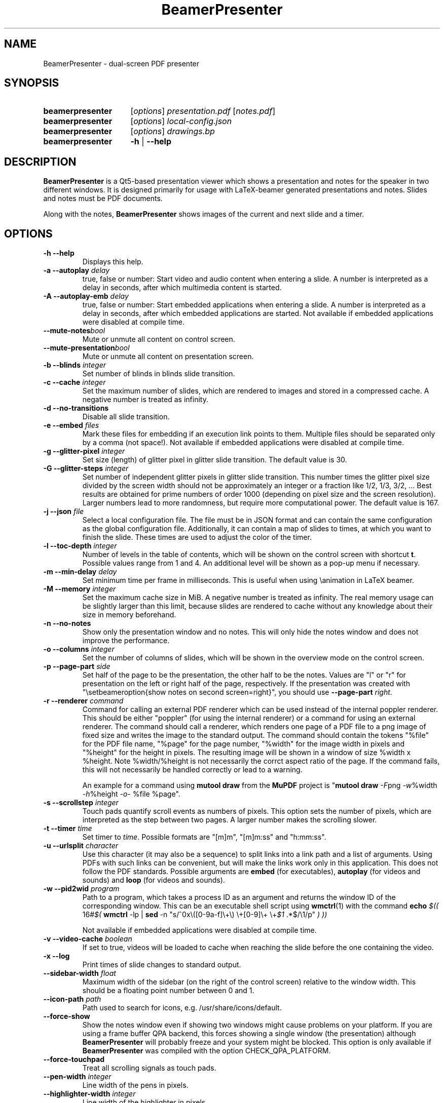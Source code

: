 .TH BeamerPresenter 1 "28 December 2019"
.
.SH NAME
BeamerPresenter \- dual-screen PDF presenter
.
.
.SH SYNOPSIS
.
.SY beamerpresenter
.RI [ options ]
.I presentation.pdf
.RI [ notes.pdf ]
.
.SY beamerpresenter
.RI [ options ]
.I local-config.json
.
.SY beamerpresenter
.RI [ options ]
.I drawings.bp
.
.SY beamerpresenter
.BR \-h " | " \-\-help
.
.
.SH DESCRIPTION
.
.B BeamerPresenter
is a Qt5-based presentation viewer which shows a presentation and notes for the speaker in two different windows. It is designed primarily for usage with LaTeX-beamer generated presentations and notes. Slides and notes must be PDF documents.
.PP
Along with the notes,
.B BeamerPresenter
shows images of the current and next slide and a timer.
.
.
.SH OPTIONS
.
.TP
.B \-h \-\-help
Displays this help.
.
.TP
.BI "\-a \-\-autoplay " delay
true, false or number: Start video and audio content when entering a slide. A number is interpreted as a delay in seconds, after which multimedia content is started.
.
.TP
.BI "\-A \-\-autoplay-emb " delay
true, false or number: Start embedded applications when entering a slide. A number is interpreted as a delay in seconds, after which embedded applications are started.
Not available if embedded applications were disabled at compile time.
.
.TP
.BI "\-\-mute-notes" bool
Mute or unmute all content on control screen.
.
.TP
.BI "\-\-mute-presentation" bool
Mute or unmute all content on presentation screen.
.
.TP
.BI "\-b \-\-blinds " integer
Set number of blinds in blinds slide transition.
.
.TP
.BI "\-c \-\-cache " integer
Set the maximum number of slides, which are rendered to images and stored in a compressed cache. A negative number is treated as infinity.
.
.TP
.BI "\-d \-\-no-transitions "
Disable all slide transition.
.
.TP
.BI "\-e \-\-embed " files
Mark these files for embedding if an execution link points to them. Multiple files should be separated only by a comma (not space!).
Not available if embedded applications were disabled at compile time.
.
.TP
.BI "\-g \-\-glitter-pixel " integer
Set size (length) of glitter pixel in glitter slide transition. The default value is 30.
.
.TP
.BI "\-G \-\-glitter-steps " integer
Set number of independent glitter pixels in glitter slide transition. This number times the glitter pixel size divided by the screen width should not be approximately an integer or a fraction like 1/2, 1/3, 3/2, ...
Best results are obtained for prime numbers of order 1000 (depending on pixel size and the screen resolution). Larger numbers lead to more randomness, but require more computational power. The default value is 167.
.
.TP
.BI "\-j \-\-json " file
Select a local configuration file. The file must be in JSON format and can contain the same configuration as the global configuration file. Additionally, it can contain a map of slides to times, at which you want to finish the slide. These times are used to adjust the color of the timer.
.
.TP
.BI "\-l \-\-toc-depth " integer
.RB "Number of levels in the table of contents, which will be shown on the control screen with shortcut " t ". Possible values range from 1 and 4. An additional level will be shown as a pop-up menu if necessary."
.
.TP
.BI "\-m \-\-min-delay " delay
Set minimum time per frame in milliseconds. This is useful when using \\animation in LaTeX beamer.
.
.TP
.BI "\-M \-\-memory " integer
Set the maximum cache size in MiB. A negative number is treated as infinity. The real memory usage can be slightly larger than this limit, because slides are rendered to cache without any knowledge about their size in memory beforehand.
.
.TP
.B \-n \-\-no-notes
Show only the presentation window and no notes. This will only hide the notes window and does not improve the performance.
.
.TP
.BI "\-o \-\-columns " integer
Set the number of columns of slides, which will be shown in the overview mode on the control screen.
.
.TP
.BI "\-p \-\-page-part " side
Set half of the page to be the presentation, the other half to be the notes. Values are "l" or "r" for presentation on the left or right half of the page, respectively. If the presentation was created with "\\setbeameroption{show notes on second screen=right}", you should use
.B \-\-page-part 
.IR right .
.
.TP
.BI "\-r \-\-renderer " command
Command for calling an external PDF renderer which can be used instead of the internal poppler renderer.
This should be either "poppler" (for using the internal renderer) or a command for using an external renderer.
The command should call a renderer, which renders one page of a PDF file to a png image of fixed size and writes the image to the standard output.
The command should contain the tokens "%file" for the PDF file name, "%page" for the page number, "%width" for the image width in pixels and "%height" for the height in pixels.
The resulting image will be shown in a window of size %width x %height. Note %width/%height is not necessarily the corrct aspect ratio of the page.
If the command fails, this will not necessarily be handled correctly or lead to a warning.

An example for a command using
.BR "mutool draw " "from the " MuPDF " project is"
.RB \[dq] "mutool draw"
.IR -F "png " -w "%width " -h "%height " -o "- %file %page\[dq]."
.
.TP
.BI "\-s \-\-scrollstep " integer
Touch pads quantify scroll events as numbers of pixels. This option sets the number of pixels, which are interpreted as the step between two pages. A larger number makes the scrolling slower.
.
.TP
.BI "\-t \-\-timer " time
.RI "Set timer to " "time" ". Possible formats are ""[m]m"", ""[m]m:ss"" and ""h:mm:ss""."
.
.TP
.BI "\-u \-\-urlsplit " character
Use this character (it may also be a sequence) to split links into a link path and a list of arguments. Using PDFs with such links can be convenient, but will make the links work only in this application. This does not follow the PDF standards. Possible arguments are
.BR embed " (for executables), " autoplay " (for videos and sounds) and " loop " (for videos and sounds)."
.
.TP
.BI "\-w \-\-pid2wid " program
Path to a program, which takes a process ID as an argument and returns the window ID of the corresponding window. This can be an executable shell script using
.BR wmctrl (1)
with the command
.B echo
.IR "$(( " "16#" "$("
.BR wmctrl " -lp | " sed " -n
.RI "\[dq]s/^0x\e([0-9a-f]\e+\e) \e+[0-9]\e+ \e+" $1 " .*$/\e1/p\[dq] " ") ))"

Not available if embedded applications were disabled at compile time.
.
.TP
.BI "\-v \-\-video-cache " boolean
If set to true, videos will be loaded to cache when reaching the slide before the one containing the video.
.
.TP
.B \-x \-\-log
Print times of slide changes to standard output.
.
.TP
.BI \-\-sidebar-width " float"
Maximum width of the sidebar (on the right of the control screen) relative to the window width. This should be a floating point number between 0 and 1.
.
.TP
.BI \-\-icon-path " path"
Path used to search for icons, e.g. /usr/share/icons/default.
.
.TP
.B \-\-force-show
.RB "Show the notes window even if showing two windows might cause problems on your platform. If you are using a frame buffer QPA backend, this forces showing a single window (the presentation) although " BeamerPresenter " will probably freeze and your system might be blocked. This option is only available if " BeamerPresenter " was compiled with the option CHECK_QPA_PLATFORM."
.
.TP
.B \-\-force-touchpad
Treat all scrolling signals as touch pads.
.
.TP
.BI \-\-pen-width " integer"
Line width of the pens in pixels.
.
.TP
.BI \-\-highlighter-width " integer"
Line width of the highlighter in pixels.
.
.TP
.BI \-\-eraser-size " integer"
Radius of the eraser in pixels.
.
.TP
.BI \-\-magnifier-size " integer"
Radius of the magnifier in pixels.
.
.TP
.BI \-\-magnification " number"
Magnification factor of the magnifier.
.
.TP
.BI \-\-torch-size " integer"
Radius of the torch in pixels.
.
.TP
.BI \-\-pointer-size " integer"
Radius of the pointer in pixels.
.
.
.SH DEFAULT KEY BINDINGS
.
Key bindings can be changed in the  configuration file. The default configuration is the following.
.TP
.B Mouse wheel
Scroll through presentation. If the presentation screen (the window showing the presentation) is the active window, all displayed pages will be updated. The duration of a page as defined by the PDF will be ignored. If the control screen (the window showing notes) is focused, only the pages on the control screen will be updated. You can continue the presentation with the page currently shown on the control screen by pressing
.BR return ". If you want to continue with the slide shown on the presentation screen, you can use the usual navigation keys or " escape .
.
.TP
.B c
.B update cache
Update cached slides if necessary. An update of the cache is also triggered by a change of the current slide and by updating the current slide.
.
.TP
.B e
.B start embedded current slide
Start all embedded applications on the currently shown slide.
Not available if embedded applications were disabled at compile time.
.
.TP
.B E
.B start all embedded
Start all embedded applications on all slides.
Not available if embedded applications were disabled at compile time.
.
.TP
.B g
.B go to page
Go to page (set focus to page number edit). This will make the control screen the active window.
.
.TP
.B m
.B play pause multimedia
Play or pause all multimedia content on the current slide.
.BR "Analogous options: " "play multimedia" , " pause multimedia" .
.
.TP
.B o
.B toggle cursor
Toggle cursor visibility (only on the presentation screen).
.BR "Analogous options: " "show cursor" , " hide cursor" .
.
.TP
.B p
.B toggle timer
Pause or continue timer.
.BR "Analogous options: " "continue timer" , " pause timer" .
.
.TP
.B q
.B Quit
.
.TP
.B r
.B Reset timer
.
.TP
.B s
.B toggle overview
Show or hide overview of all slides on the control screen.
.BR "Analogous options: " "show overview" , " hide overview" .
.
.TP
.B t
.B toggle TOC
Show or hide table of contents on the control screen.
.BR "Analogous options: " "show TOC" , " hide TOC" .
.
.TP
.B u
.B reload
Check if the PDF files have changed and reload them if necessary (experimental feature).
.
.TP
.B space
.B update
Update layout, reload page and start or continue timer.
.
.TP
.BR Left ", " PageUp
.B previous
Go to previous slide and start or continue timer.
.
.TP
.BR Right ", " PageDown
.B next
Go to next slide and start or continue timer.
.
.TP
.B Up
.B previous skipping overlays
Go to the previous slide until the page label changes. In beamer presentations: Go to the last overlay of the previous slide.
.
.TP
.B Down
.B next skipping overlays
Go to the next slide until the page label changes. In beamer presentations: Go to the first overlay of the next slide.
.
.TP
.BR F11 ", " f
.B full screen
Toggle full screen of the active window.
.
.TP
.B return
.B sync from control screen
Set page number of the presentation to the page number on the control screen and start or continue timer.
.
.TP
.B escape
.B sync from presentation screen
Set page number of the control screen to the page number of the presentation. When browsing your notes, this will bring you back to the current slide. Also hide the table of contents and the overview of all slides if one of them is shown.
.
.SH FEATURES
.
.SS Links
When clicking on a link on the presentation screen, on the notes slide or on the preview of the current or next slide with the right mouse button,
.B BeamerPresenter
will try to follow the link. Links to multimedia content and embedded applications are disabled for the preview slides.
.
.SS Browse Notes
By changing the current page number in the corresponding text field, the note page and the preview of the current and next slide on the control screen will be updated immediately. The same is true if you scroll with the mouse wheel on the control screen. The presentation screen will be updated only when pressing
.BR return ", " PageUp ", or " PageDown .
You can escape this mode and go back to the current slide on the presentation by pressing
.BR escape .
.
.SS Browse Table of Contents and overview
.RB "You can show a table of contents on the control screen with shortcut " t " for quick navigation. The maximum level of subsections shown in the table of contents can be controlled with the option " \-l " or " \-\-toc-depth ". For entries with more levels, one additional level is shown as a pop-up menu."
.PP
.RB "An overview of all presentation slides is shown on the control screen with the key binding " s ". The number of columns in this overview mode can be controlled with the option " \-o " or " \-\-columns .
.
.SS Overlays
Multimedia content and embedded applications are aware of overlays. If a video is shown on consecutive slides with the same page label, it will continue playing without interruption when switching within these slides. The same works for embedded applications independent of the page label.
.PP
You can jump to the next or previous slide with a different page label by using the arrow keys
.BR Up " and " Down .
For presentations created with LaTeX beamer using overlays, this jumps to the next or previous slide, which differs by more than an overlay.
.
.SS Cache
Slides are rendered to a compressed cache in order to allow for much faster slide changes. The number of cached slides and the memory usage can be limited by the options
.BR cache " and " memory .
By default up to 100 MiB are used for cached slides, which is usually enough even for long presentations.
Restricting the cache size to a small (but nonzero) value can affect the performance and might lead to unstable behavior.
Caching slides can be switched off completely with the command line option
.BR -c 0.
.PP
Rendering to cache can be done using a custom PDF renderer. While
.B BeamerPresenter
is based on the Qt5 bindings of poppler, rendering to cache can be done using any renderer, which can be called from the command line, accepts a filename, page number and page size as arguments and writes a rendered PDF page as PNG image to standard output.
An example of such a PDF renderer, which improves both speed and quality of the output image, is
.BR "mutool draw " "from the " MuPDF " project."
.
.SS Multimedia Support
.B BeamerPresenter
can show videos, which are linked in the PDF as annotation. For each video in the presentation a slider is created and shown in the lower right corner of the control screen. Videos can also be shown in the notes, but there is no synchronization between different videos. All multimedia content can be started immediately when entering a frame by using the option
.BR \-a " or " \-\-autoplay .
.PP
Audio files which are links from the PDF to external files can also be played. Embedded sounds are not supported.
.
.SS Animations
Simple animations can be created by showing slides in rapid succession. When using LaTeX beamer, this can be achieved by using the options \\animation. The minimum delay time for the frames, which have their duration set to zero, can be specified with
.BR \-m " or " \-\-min-delay .
.
.SS Slide transitions
.BR BeamerPresenter " supports slide transitions. Slide transitions can be disabled completely with the option " \-d " or " \-\-no-transitions .
.RB "For transitions of type \[dq]fly\[dq] which are not marked as rectangular, " BeamerPresenter " uses transparency effects which usually only look good for text flying in or out."
.
.SS Embedded applications
A link in the PDF pointing to an external application will usually be handled by the desktop services. But you can also specify programs, which will be executed directly when pressing the link.
.B BeamerPresenter
will try to embed the window created by the external program in the area of the link, by which it was created.
.PP
This requires that
.B BeamerPresenter
knows the window ID of this window. The simplest way of getting the window ID is by using an external application (e.g. a shell script using wmctrl), which tells you the window ID for a given process ID. The path so such an application can be provided by the argument to
.BR \-w " or " \-\-pid2wid
or by the corresponding default value in the configuration file. If no such application is specified,
.B BeamerPresenter
will try to read the window ID from the first line of the standard output of the external program.
Embedded applications can be disabled at compile time.
.
.SS Beamer option "show notes on second screen"
Beamer can combine notes and presentation into one PDF file by using the option "show slides on second screen". The resulting PDF file can be read by
.B BeamerPresenter
with the option
.BR \-p ", or " \-\-page-part
.
.SS Draw in presentation
You can draw in the presentation. You can access pens with customized colors and other tools by using key bindings or buttons on the control screen. Besides simple drawing with pens and highlighters you can emphasize parts of a slide using a torch, a magnifier and a pointer. In drawing mode all tools are synchronized between control screen and presentation screen.
.PP
As an experimental new feature you can now save and load drawings to a binary file format.
This is done using the key actions
.BR "save drawings" and "load drawings" .
.
.
.SH CONFIGURATION
.
.RB "The documentation of the configuration file beamerpresenter.conf can be found in " beamerpresenter.conf (5).

Additionally to the global configuration you can specify a local configuration file, which contains settings in JSON format. The local configuration overrides the global configuration and can be overridden by command line arguments. Since this file is in JSON format, the syntax of groups of arguments has to be adapted.
.RI "E.g. instead of \[dq]" "timer/time = color1" " ...\[dq] you should write " "\[dq]timer\[dq]: {\[dq]time1\[dq]: \[dq]color1\[dq], \[dq]time2\[dq]: \[dq]color2\[dq]}," .
.RB "The local configuration file may additionally contain a map " "page times" ", which defines times at which you want to finish certain slides. It has the format " "slide number: time" " where " time " is in the format mm:ss. Here the slide numbers refer to page labels in the pdf, but may currently only take integer values."
.
.SH BUGS
.
Bugs can be reported at the
.UR https://github.com/stiglers-eponym/BeamerPresenter/issues
issue tracker
.UE .
.
.
.
.SH SEE ALSO
.
There are other programs which show notes along a PDF. Some examples are
.BR pympress (1),
.BR dspdfviewer "(1) and"
.BR pdfpc (1)
